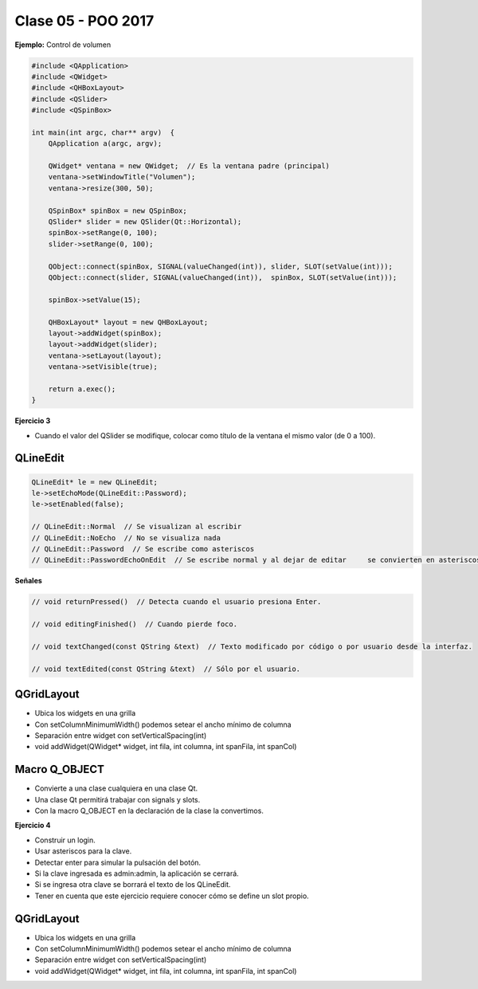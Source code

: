 .. -*- coding: utf-8 -*-

.. _rcs_subversion:

Clase 05 - POO 2017
===================
	
**Ejemplo:** Control de volumen

.. code-block:: c

	#include <QApplication>
	#include <QWidget>
	#include <QHBoxLayout>
	#include <QSlider>
	#include <QSpinBox>

	int main(int argc, char** argv)  {
	    QApplication a(argc, argv);

	    QWidget* ventana = new QWidget;  // Es la ventana padre (principal)
	    ventana->setWindowTitle("Volumen"); 
	    ventana->resize(300, 50);

	    QSpinBox* spinBox = new QSpinBox;
	    QSlider* slider = new QSlider(Qt::Horizontal);
	    spinBox->setRange(0, 100);
	    slider->setRange(0, 100);

	    QObject::connect(spinBox, SIGNAL(valueChanged(int)), slider, SLOT(setValue(int)));
	    QObject::connect(slider, SIGNAL(valueChanged(int)),  spinBox, SLOT(setValue(int)));

	    spinBox->setValue(15);

	    QHBoxLayout* layout = new QHBoxLayout;
	    layout->addWidget(spinBox);
	    layout->addWidget(slider);
	    ventana->setLayout(layout);
	    ventana->setVisible(true);	

	    return a.exec();
	}

**Ejercicio 3**

- Cuando el valor del QSlider se modifique, colocar como título de la ventana el mismo valor (de 0 a 100). 
	
QLineEdit
^^^^^^^^^

.. code-block:: c

	QLineEdit* le = new QLineEdit;
	le->setEchoMode(QLineEdit::Password);
	le->setEnabled(false);

	// QLineEdit::Normal  // Se visualizan al escribir
	// QLineEdit::NoEcho  // No se visualiza nada
	// QLineEdit::Password  // Se escribe como asteriscos
	// QLineEdit::PasswordEchoOnEdit  // Se escribe normal y al dejar de editar	se convierten en asteriscos

**Señales**

.. code-block:: c

	// void returnPressed()  // Detecta cuando el usuario presiona Enter.

	// void editingFinished()  // Cuando pierde foco.

	// void textChanged(const QString &text)  // Texto modificado por código o por usuario desde la interfaz.

	// void textEdited(const QString &text)  // Sólo por el usuario.

QGridLayout
^^^^^^^^^^^

- Ubica los widgets en una grilla
- Con setColumnMinimumWidth() podemos setear el ancho mínimo de columna
- Separación entre widget con setVerticalSpacing(int)
- void addWidget(QWidget* widget, int fila, int columna, int spanFila, int spanCol)

Macro Q_OBJECT
^^^^^^^^^^^^^^

- Convierte a una clase cualquiera en una clase Qt.
- Una clase Qt permitirá trabajar con signals y slots.
- Con la macro Q_OBJECT en la declaración de la clase la convertimos.

**Ejercicio 4**

- Construir un login.
- Usar asteriscos para la clave.
- Detectar enter para simular la pulsación del botón.
- Si la clave ingresada es admin:admin, la aplicación se cerrará.
- Si se ingresa otra clave se borrará el texto de los QLineEdit.

- Tener en cuenta que este ejercicio requiere conocer cómo se define un slot propio.

QGridLayout
^^^^^^^^^^^

- Ubica los widgets en una grilla
- Con setColumnMinimumWidth() podemos setear el ancho mínimo de columna
- Separación entre widget con setVerticalSpacing(int)
- void addWidget(QWidget* widget, int fila, int columna, int spanFila, int spanCol)





